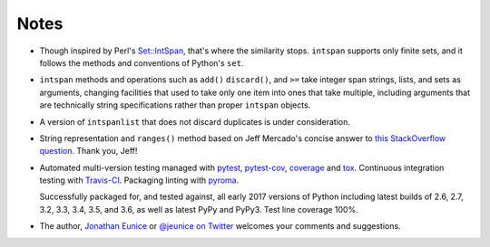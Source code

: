 Notes
=====

* Though inspired by Perl's `Set::IntSpan <http://search.cpan.org/~swmcd/Set-IntSpan/IntSpan.pm>`_,
  that's where the similarity stops.
  ``intspan`` supports only finite sets, and it
  follows the methods and conventions of Python's ``set``.

* ``intspan`` methods and operations such as ``add()`` ``discard()``, and
  ``>=`` take integer span strings, lists, and sets as arguments, changing
  facilities that used to take only one item into ones that take multiple,
  including arguments that are technically string specifications rather than
  proper ``intspan`` objects.

* A version of ``intspanlist`` that does not discard duplicates is under
  consideration.

* String representation and ``ranges()`` method
  based on Jeff Mercado's concise answer to `this
  StackOverflow question <http://codereview.stackexchange.com/questions/5196/grouping-consecutive-numbers-into-ranges-in-python-3-2>`_.
  Thank you, Jeff!

* Automated multi-version testing managed with `pytest
  <http://pypi.python.org/pypi/pytest>`_, `pytest-cov
  <http://pypi.python.org/pypi/pytest-cov>`_,
  `coverage <https://pypi.python.org/pypi/coverage/4.0b1>`_
  and `tox
  <http://pypi.python.org/pypi/tox>`_. Continuous integration testing
  with `Travis-CI <https://travis-ci.org/jonathaneunice/intspan>`_.
  Packaging linting with `pyroma <https://pypi.python.org/pypi/pyroma>`_.

  Successfully packaged for, and
  tested against, all early 2017 versions of Python
  including latest builds of 2.6, 2.7, 3.2, 3.3, 3.4, 3.5, and
  3.6, as well as latest PyPy and PyPy3. Test line coverage 100%.

* The author, `Jonathan Eunice <mailto:jonathan.eunice@gmail.com>`_ or
  `@jeunice on Twitter <http://twitter.com/jeunice>`_
  welcomes your comments and suggestions.

